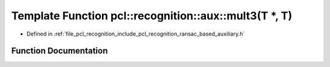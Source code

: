 .. _exhale_function_ransac__based_2auxiliary_8h_1a51479eab273da3ff425bec071cbf68a3:

Template Function pcl::recognition::aux::mult3(T \*, T)
=======================================================

- Defined in :ref:`file_pcl_recognition_include_pcl_recognition_ransac_based_auxiliary.h`


Function Documentation
----------------------


.. doxygenfunction:: pcl::recognition::aux::mult3(T *, T)
